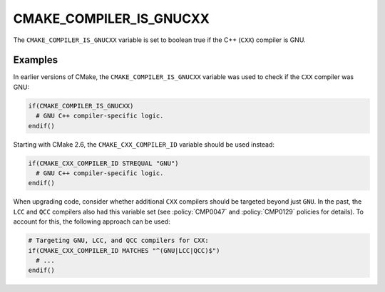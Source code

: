 CMAKE_COMPILER_IS_GNUCXX
------------------------

.. deprecated:: 3.24

  Use the :variable:`CMAKE_CXX_COMPILER_ID <CMAKE_<LANG>_COMPILER_ID>` variable
  instead.

  The ``CMAKE_COMPILER_IS_*`` variables were used in early CMake versions before
  the introduction of :variable:`CMAKE_<LANG>_COMPILER_ID` variables in CMake
  2.6.

The ``CMAKE_COMPILER_IS_GNUCXX`` variable is set to boolean true if the C++
(``CXX``) compiler is GNU.

Examples
^^^^^^^^

In earlier versions of CMake, the ``CMAKE_COMPILER_IS_GNUCXX`` variable was used
to check if the ``CXX`` compiler was GNU:

.. code-block:: cmake

  if(CMAKE_COMPILER_IS_GNUCXX)
    # GNU C++ compiler-specific logic.
  endif()

Starting with CMake 2.6, the ``CMAKE_CXX_COMPILER_ID`` variable should be used
instead:

.. code-block:: cmake

  if(CMAKE_CXX_COMPILER_ID STREQUAL "GNU")
    # GNU C++ compiler-specific logic.
  endif()

When upgrading code, consider whether additional ``CXX`` compilers should be
targeted beyond just ``GNU``.  In the past, the ``LCC`` and ``QCC`` compilers
also had this variable set (see :policy:`CMP0047` and :policy:`CMP0129` policies
for details). To account for this, the following approach can be used:

.. code-block:: cmake

  # Targeting GNU, LCC, and QCC compilers for CXX:
  if(CMAKE_CXX_COMPILER_ID MATCHES "^(GNU|LCC|QCC)$")
    # ...
  endif()
